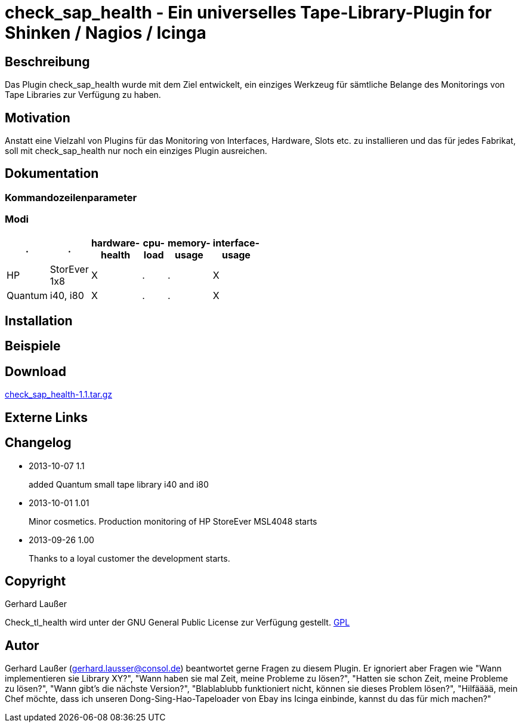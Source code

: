 
check_sap_health - Ein universelles Tape-Library-Plugin for Shinken / Nagios / Icinga
====================================================================================

Beschreibung
------------
Das Plugin check_sap_health wurde mit dem Ziel entwickelt, ein einziges Werkzeug für sämtliche Belange des Monitorings von Tape Libraries zur Verfügung zu haben. 

Motivation
----------
Anstatt eine Vielzahl von Plugins für das Monitoring von Interfaces, Hardware, Slots etc. zu installieren und das für jedes Fabrikat, soll mit check_sap_health nur noch ein einziges Plugin ausreichen.


Dokumentation
-------------

Kommandozeilenparameter
~~~~~~~~~~~~~~~~~~~~~~~

Modi
~~~~
[role="nagiosplugins", options="header", cols=6, width="50%"]
|==========================================
|.		|.		|hardware-health|cpu-load|memory-usage|interface-usage
|HP		|StorEver 1x8	|X|.	|.	|X
|Quantum	|i40, i80	|X|.	|.	|X
|==========================================



Installation
------------


Beispiele
---------


Download
--------
http://labs.consol.de/download/shinken-nagios-plugins/check_sap_health-1.1.tar.gz[check_sap_health-1.1.tar.gz]



Externe Links
-------------


Changelog
---------

* 2013-10-07 1.1
+
added Quantum small tape library i40 and i80

* 2013-10-01 1.01
+
Minor cosmetics. Production monitoring of HP StoreEver MSL4048 starts

* 2013-09-26 1.00
+
Thanks to a loyal customer the development starts.


Copyright
---------
Gerhard Laußer

Check_tl_health wird unter der GNU General Public License zur Verfügung gestellt.
http://www.gnu.de/documents/gpl.de.html[GPL]



Autor
-----
Gerhard Laußer (mailto:gerhard.lausser@consol.de[gerhard.lausser@consol.de]) beantwortet gerne Fragen zu diesem Plugin. Er ignoriert aber Fragen wie "Wann implementieren sie Library XY?", "Wann haben sie mal Zeit, meine Probleme zu lösen?", "Hatten sie schon Zeit, meine Probleme zu lösen?", "Wann gibt's die nächste Version?", "Blablablubb funktioniert nicht, können sie dieses Problem lösen?", "Hilfääää, mein Chef möchte, dass ich unseren Dong-Sing-Hao-Tapeloader von Ebay ins Icinga einbinde, kannst du das für mich machen?"

